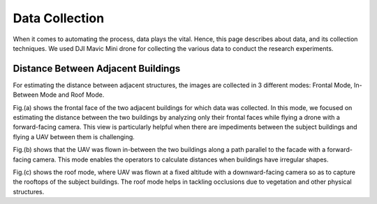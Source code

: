 Data Collection
=======================

When it comes to automating the process, data plays the vital. Hence, this page describes about data, and its collection techniques.
We used DJI Mavic Mini drone for collecting the various data to conduct the research experiments.


Distance Between Adjacent Buildings
-------------------------------------

For estimating the distance between adjacent structures, the images are collected in 3 different modes: Frontal Mode, In-Between Mode and Roof Mode.

.. image:: images/dataModes.png

Fig.(a) shows the frontal face of the two adjacent buildings for which data was collected. In this mode, we focused on estimating the distance between the two buildings by analyzing only their frontal faces while flying a drone with a forward-facing camera. This view is particularly helpful when there are impediments between the subject buildings and flying a UAV between them is challenging.

Fig.(b) shows that the UAV was flown in-between the two buildings along a path parallel to the facade with a forward-facing camera. This mode enables the operators to calculate distances when buildings have irregular shapes. 

Fig.(c) shows the roof mode, where UAV was flown at a fixed altitude with a downward-facing camera so as to capture the rooftops of the subject buildings. The roof mode helps in tackling occlusions due to vegetation and other physical structures.
